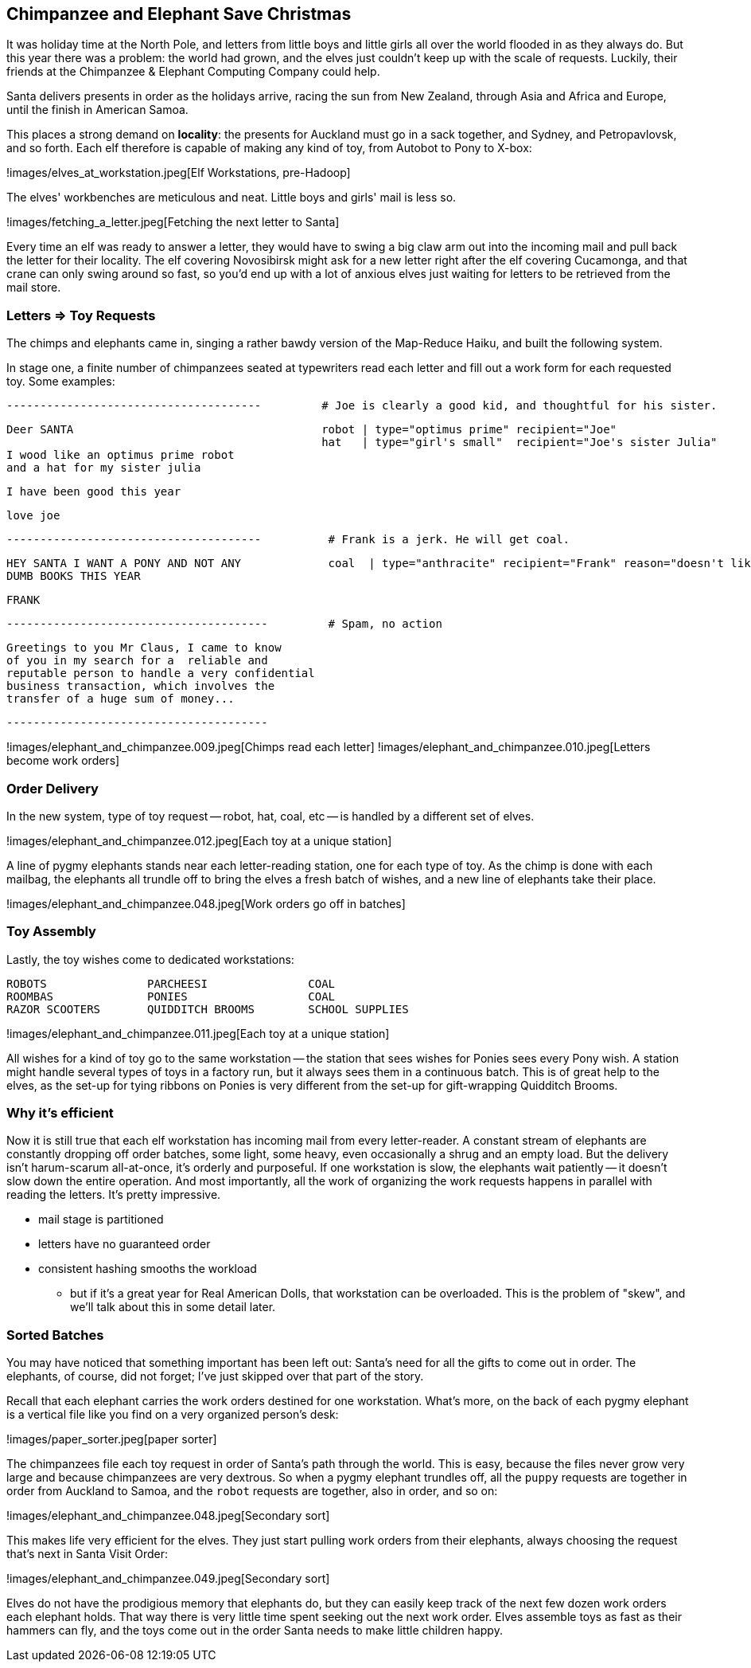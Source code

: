 == Chimpanzee and Elephant Save Christmas ==

It was holiday time at the North Pole, and letters from little boys and little girls all over the world flooded in as they always do. But this year there was a problem: the world had grown, and the elves just couldn't keep up with the scale of requests. Luckily, their friends at the Chimpanzee & Elephant Computing Company could help.


Santa delivers presents in order as the holidays arrive, racing the sun from New Zealand, through Asia and Africa and Europe, until the finish in American Samoa.

This places a strong demand on *locality*: the presents for Auckland must go in a sack together, and Sydney, and Petropavlovsk, and so forth. Each elf therefore is capable of making any kind of toy, from Autobot to Pony to X-box:

!images/elves_at_workstation.jpeg[Elf Workstations, pre-Hadoop]

The elves' workbenches are meticulous and neat. Little boys and girls' mail is less so. 

!images/fetching_a_letter.jpeg[Fetching the next letter to Santa]

Every time an elf was ready to answer a letter, they would have to swing a big claw arm out into the incoming mail and pull back the letter for their locality. The elf covering Novosibirsk might ask for a new letter right after the elf covering Cucamonga, and that crane can only swing around so fast, so you'd end up with a lot of anxious elves just waiting for letters to be retrieved from the mail store.

=== Letters => Toy Requests ===

The chimps and elephants came in, singing a rather bawdy version of the Map-Reduce Haiku, and built the following system.

In stage one,
a finite number of chimpanzees seated at typewriters read each letter and fill out a work form for each requested toy. Some examples:

        --------------------------------------         # Joe is clearly a good kid, and thoughtful for his sister.

        Deer SANTA                                     robot | type="optimus prime" recipient="Joe"
                                                       hat   | type="girl's small"  recipient="Joe's sister Julia"
        I wood like an optimus prime robot
        and a hat for my sister julia

        I have been good this year

        love joe


        --------------------------------------          # Frank is a jerk. He will get coal.

        HEY SANTA I WANT A PONY AND NOT ANY             coal  | type="anthracite" recipient="Frank" reason="doesn't like to read"
        DUMB BOOKS THIS YEAR

        FRANK

        ---------------------------------------         # Spam, no action

        Greetings to you Mr Claus, I came to know
        of you in my search for a  reliable and
        reputable person to handle a very confidential
        business transaction, which involves the
        transfer of a huge sum of money...

        ---------------------------------------

!images/elephant_and_chimpanzee.009.jpeg[Chimps read each letter]
!images/elephant_and_chimpanzee.010.jpeg[Letters become work orders]

=== Order Delivery ===

In the new system, type of toy request -- robot, hat, coal, etc -- is handled by a different set of elves.

!images/elephant_and_chimpanzee.012.jpeg[Each toy at a unique station]

A line of pygmy elephants stands near each letter-reading station, one for each type of toy. As the chimp is done with each mailbag, the elephants all trundle off to bring the elves a fresh batch of wishes, and a new line of elephants take their place.

!images/elephant_and_chimpanzee.048.jpeg[Work orders go off in batches]

=== Toy Assembly ===

Lastly, the toy wishes come to dedicated workstations:

         ROBOTS               PARCHEESI               COAL
         ROOMBAS              PONIES                  COAL
         RAZOR SCOOTERS       QUIDDITCH BROOMS        SCHOOL SUPPLIES

!images/elephant_and_chimpanzee.011.jpeg[Each toy at a unique station]
	 
All wishes for a kind of toy go to the same workstation -- the station that sees wishes for Ponies sees every Pony wish. A station might handle several types of toys in a factory run, but it always sees them in a continuous batch. This is of great help to the elves, as the set-up for tying ribbons on Ponies is very different from the set-up for gift-wrapping Quidditch Brooms.

=== Why it's efficient ===

Now it is still true that each elf workstation has incoming mail from every letter-reader. A constant stream of elephants are constantly dropping off order batches, some light, some heavy, even occasionally a shrug and an empty load. But the delivery isn't harum-scarum all-at-once, it's orderly and purposeful. If one workstation is slow, the elephants wait patiently -- it doesn't slow down the entire operation. And most importantly, all the work of organizing the work requests happens in parallel with reading the letters. It's pretty impressive.

* mail stage is partitioned
* letters have no guaranteed order

* consistent hashing smooths the workload
  - but if it's a great year for Real American Dolls, that workstation can be overloaded. This is the problem of "skew", and we'll talk about this in some detail later.

=== Sorted Batches ===

You may have noticed that something important has been left out: Santa's need for all the gifts to come out in order. The elephants, of course, did not forget; I've just skipped over that part of the story.

Recall that each elephant carries the work orders destined for one workstation. What's more, on the back of each pygmy elephant is a vertical file like you find on a very organized person's desk:

!images/paper_sorter.jpeg[paper sorter]

The chimpanzees file each toy request in order of Santa's path through the world. This is easy, because the files never grow very large and because chimpanzees are very dextrous. So when a pygmy elephant trundles off, all the `puppy` requests are together in order from Auckland to Samoa, and the `robot` requests are together, also in order, and so on:

!images/elephant_and_chimpanzee.048.jpeg[Secondary sort]

This makes life very efficient for the elves. They just start pulling work orders from their elephants, always choosing the request that's next in Santa Visit Order:

!images/elephant_and_chimpanzee.049.jpeg[Secondary sort]

Elves do not have the prodigious memory that elephants do, but they can easily keep track of the next few dozen work orders each elephant holds. That way there is very little time spent seeking out the next work order. Elves assemble toys as fast as their hammers can fly, and the toys come out in the order Santa needs to make little children happy. 

